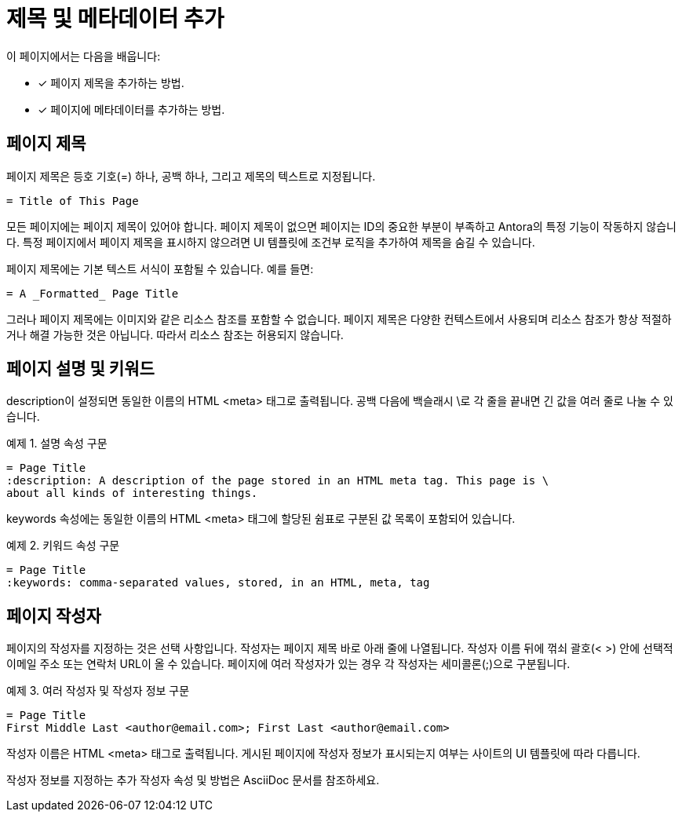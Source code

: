 = 제목 및 메타데이터 추가

이 페이지에서는 다음을 배웁니다:

* [x] 페이지 제목을 추가하는 방법.
* [x] 페이지에 메타데이터를 추가하는 방법.

== 페이지 제목

페이지 제목은 등호 기호(=) 하나, 공백 하나, 그리고 제목의 텍스트로 지정됩니다.

[source,asciidoc]
----
= Title of This Page
----

모든 페이지에는 페이지 제목이 있어야 합니다. 페이지 제목이 없으면 페이지는 ID의 중요한 부분이 부족하고 Antora의 특정 기능이 작동하지 않습니다. 특정 페이지에서 페이지 제목을 표시하지 않으려면 UI 템플릿에 조건부 로직을 추가하여 제목을 숨길 수 있습니다.

페이지 제목에는 기본 텍스트 서식이 포함될 수 있습니다. 예를 들면:

[source,asciidoc]
----
= A _Formatted_ Page Title
----

그러나 페이지 제목에는 이미지와 같은 리소스 참조를 포함할 수 없습니다. 페이지 제목은 다양한 컨텍스트에서 사용되며 리소스 참조가 항상 적절하거나 해결 가능한 것은 아닙니다. 따라서 리소스 참조는 허용되지 않습니다.

== 페이지 설명 및 키워드

description이 설정되면 동일한 이름의 HTML <meta> 태그로 출력됩니다. 공백 다음에 백슬래시 \로 각 줄을 끝내면 긴 값을 여러 줄로 나눌 수 있습니다.

.예제 1. 설명 속성 구문
[source,asciidoc]
----
= Page Title
:description: A description of the page stored in an HTML meta tag. This page is \
about all kinds of interesting things.
----

keywords 속성에는 동일한 이름의 HTML <meta> 태그에 할당된 쉼표로 구분된 값 목록이 포함되어 있습니다.

.예제 2. 키워드 속성 구문
[source,asciidoc]
----
= Page Title
:keywords: comma-separated values, stored, in an HTML, meta, tag
----

== 페이지 작성자

페이지의 작성자를 지정하는 것은 선택 사항입니다. 작성자는 페이지 제목 바로 아래 줄에 나열됩니다. 작성자 이름 뒤에 꺾쇠 괄호(< >) 안에 선택적 이메일 주소 또는 연락처 URL이 올 수 있습니다. 페이지에 여러 작성자가 있는 경우 각 작성자는 세미콜론(;)으로 구분됩니다.

.예제 3. 여러 작성자 및 작성자 정보 구문
[source,asciidoc]
----
= Page Title
First Middle Last <author@email.com>; First Last <author@email.com>

----

작성자 이름은 HTML <meta> 태그로 출력됩니다. 게시된 페이지에 작성자 정보가 표시되는지 여부는 사이트의 UI 템플릿에 따라 다릅니다.

작성자 정보를 지정하는 추가 작성자 속성 및 방법은 AsciiDoc 문서를 참조하세요.
